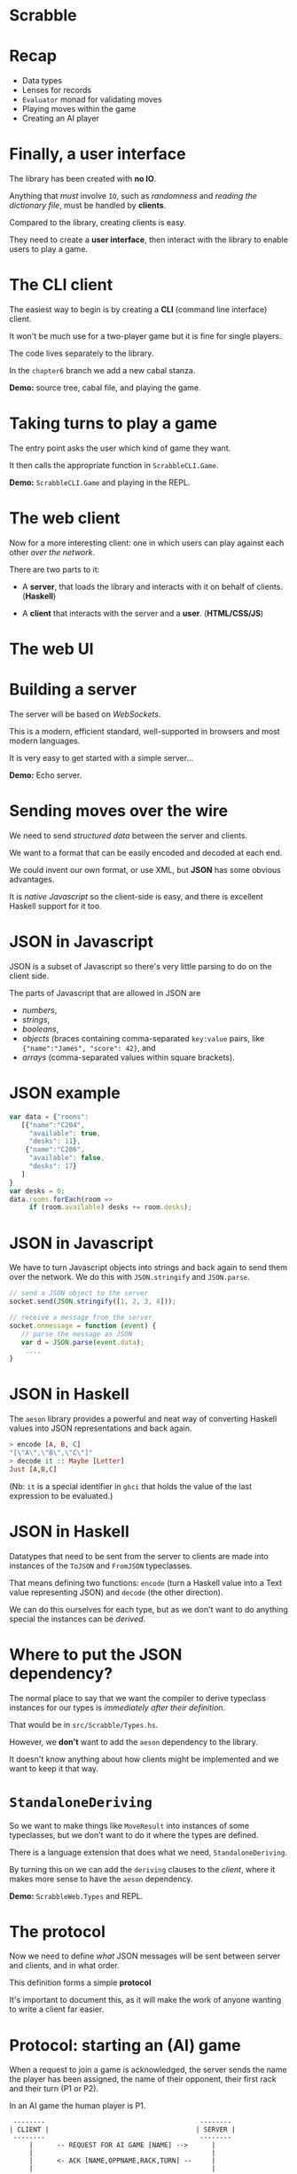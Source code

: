 #+LATEX_HEADER: \setbeamertemplate{headline}{}
* Scrabble

  [[../lecture8X-scrabble/images/scrabble.jpeg]]

* Recap

+ Data types
+ Lenses for records
+ ~Evaluator~ monad for validating moves
+ Playing moves within the game
+ Creating an AI player

* Finally, a user interface

The library has been created with *no IO*.

Anything that /must/ involve ~IO~, such as /randomness/
and /reading the dictionary file/, must be handled
by *clients*.

Compared to the library, creating clients is easy.

They need to create a *user interface*, then
interact with the library to enable users to play a game.

* The CLI client

The easiest way to begin is by creating a *CLI* (command
line interface) client.

It won't be much use for a two-player game but it is fine
for single players.

The code lives separately to the library.

In the ~chapter6~ branch we add a new cabal stanza.

*Demo:* source tree, cabal file, and playing the game.

*  Taking turns to play a game

The entry point asks the user which kind of game they want.

It then calls the appropriate function in ~ScrabbleCLI.Game~.

*Demo:* ~ScrabbleCLI.Game~ and playing in the REPL.

* The web client

Now for a more interesting client: one in which users can play
against each other /over the network/.

There are two parts to it:

+ A *server*, that loads the library and interacts with it on behalf
  of clients. (*Haskell*)

+ A *client* that interacts with the server and a *user*. (*HTML/CSS/JS*)

* The web UI

[[./webgame.png]]

* Building a server

The server will be based on /WebSockets/.

This is a modern, efficient standard, well-supported in browsers and
most modern languages.

It is very easy to get started with a simple server...

*Demo:* Echo server.

* Sending moves over the wire

We need to send /structured data/ between the server and clients.

We want to a format that can be easily encoded and decoded at each end.

We could invent our own format, or use XML, but *JSON* has some
obvious advantages.

It is /native Javascript/ so the client-side is easy, and there is
excellent Haskell support for it too.

* JSON in Javascript

JSON is a subset of Javascript so there's very little parsing to do on
the client side.

The parts of Javascript that are allowed in JSON are

+ /numbers/,
+ /strings/,
+ /booleans/,
+ /objects/ (braces containing comma-separated ~key:value~ pairs,
  like ~{"name":"James", "score": 42}~, and
+ /arrays/ (comma-separated values within square brackets).

* JSON example

#+BEGIN_SRC js
var data = {"rooms":
   [{"name":"C204",
     "available": true,
     "desks": 11},
    {"name":"C206",
     "available": false,
     "desks": 17}
   ]
}
var desks = 0;
data.rooms.forEach(room ​=​​>
     if (room.available) desks ​+​= room.desks);

#+END_SRC

* JSON in Javascript

We have to turn Javascript objects into strings and back again
to send them over the network. We do this with ~JSON.stringify~ and
~JSON.parse~.

#+BEGIN_SRC js
// send a JSON object to the server
socket.send(JSON.stringify([1, 2, 3, 4]));

// receive a message from the server
socket.onmessage = function (event) {
   // parse the message as JSON
   var d = JSON.parse(event.data);
	....
}
#+END_SRC

* JSON in Haskell

The ~aeson~ library provides a powerful and neat way of converting
Haskell values into JSON representations and back again.

#+BEGIN_SRC haskell
> encode [A, B, C]
"[\"A\",\"B\",\"C\"]"
> decode it :: Maybe [Letter]
Just [A,B,C]
#+END_SRC

(Nb: ~it~ is a special identifier in ~ghci~ that holds the value of the last
expression to be evaluated.)
* JSON in Haskell

Datatypes that need to be sent from the server to clients are made into
instances of the ~ToJSON~ and ~FromJSON~ typeclasses.

That means defining two functions: ~encode~ (turn a Haskell value into a
Text value representing JSON) and ~decode~ (the other direction).

We can do this ourselves for each type, but as we don't want to do anything
special the instances can be /derived/.

* Where to put the JSON dependency?

The normal place to say that we want the compiler to derive
typeclass instances for our types is /immediately after their definition/.

That would be in ~src/Scrabble/Types.hs~.

However, we *don't* want to add the ~aeson~ dependency to the library.

It doesn't know anything about how clients might be implemented and we want
to keep it that way.

* ~StandaloneDeriving~

So we want to make things like ~MoveResult~ into instances of some typeclasses,
but we don't want to do it where the types are defined.

There is a language extension that does what we need, ~StandaloneDeriving~.

By turning this on we can add the ~deriving~ clauses to the /client/, where it
makes more sense to have the ~aeson~ dependency.

*Demo:* ~ScrabbleWeb.Types~ and REPL.

* The protocol

Now we need to define /what/ JSON messages will be sent between server and
clients, and in what order.

This definition forms a simple *protocol*

It's important to document this, as it will make the work of anyone
wanting to write a client far easier.

* Protocol: starting an (AI) game

When a request to join a game is acknowledged, the server sends the name the
player has been assigned, the name of their opponent, their first rack and
their turn (P1 or P2).

In an AI game the human player is P1.


#+BEGIN_EXAMPLE
 --------                                       --------
| CLIENT |                                     | SERVER |
 --------                                       --------
     |      -- REQUEST FOR AI GAME [NAME] -->      |
     |                                             |
     |      <- ACK [NAME,OPPNAME,RACK,TURN] --     |
     |                                             |
#+END_EXAMPLE

* Protocol: in-game

Now the game is in play the following sequence, with possible variations
to be explained, is repeated until the game ends.


#+BEGIN_EXAMPLE
     |                                             |
     |      <- TURN [P1]                           |
     |                                             |
     |      -- MOVE [MOVE] -->                     |
     |                                             |
     |      <- MOVE ACK [MOVERESULT] --            |
     |                                             |
     |      <- RACK [LETTERS] --                   |
     |                                             |
     |      <- TURN [P2] --                        |
#+END_EXAMPLE

* Protocol: in-game play

If the client sends an illegal move then, rather than receiving MOVE ACK it
receives a message explaining what was wrong with the move and the TURN
sequence is repeated without the turn being passed to the other player.


#+BEGIN_EXAMPLE
     |      <- TURN [P1] --                        |
     |                                             |
     |      -- MOVE [P1] -->                       |
     |                                             |
     |      <- ANNOUNCE [ERROR]                    |
     |                                             |
     |      <- TURN [P1]                           |
     |                                             |
#+END_EXAMPLE

* Protocol: in-game play

Any time it is the client's turn they can send the PASS message. The server
responds by giving the turn to the other player.


#+BEGIN_EXAMPLE
     |      <- TURN [P1] --                        |
     |                                             |
     |      -- PASS [P1] -->                       |
     |                                             |
     |      <- TURN [P2] --                        |
     |                                             |
#+END_EXAMPLE

* Protocol: in-game play

Similarly, if it the client's turn they can use it by swapping tiles.


#+BEGIN_EXAMPLE
     |      <- TURN [P1] --                        |
     |                                             |
     |      -- SWAP [TILES] -->                    |
     |                                             |
     |      <- TURN [P2] --                        |
     |                                             |
#+END_EXAMPLE

* Protocol: in-game play

If it is the client's turn they can ask for hints.


#+BEGIN_EXAMPLE
     |      <- TURN [P1] --                        |
     |                                             |
     |      -- HINT -->                            |
     |                                             |
     |      <- HINT [HINTS] --                     |
     |                                             |
#+END_EXAMPLE

* Protocol: in-game play

Finally, whenever the client is expecting the TURN message it could
alternatively receive the news that the game is ended.


#+BEGIN_EXAMPLE
     |      <- END OF GAME [SCORES] --             |
#+END_EXAMPLE

* The ~Message~ type

The protocol is embodied in the ~Message~ type in ~ScrabbleWeb.Types~.

This type is serialised as JSON and sent between server and clients.

*Demo*

* Writing the server

Every time a connection comes in to our server it could be from a client
that wants to play an AI game, or from a client that wants to play an
interactive game against a human.

Requests for AI games can be served straight away.

Requests for interactive games need to be saved until there are two of them.

* Writing the server

We need to manage a /buffered queue/, a concurrent data structure that can
contain at most two clients.

This data is shared amongst several threads.

The main thread will add incoming requests for non-AI games to the queue
and a separate thread, the ~gameStarter~ thread, will watch the queue until
there are two requests.

* Writing the server

It then creates a new game in a separate thread and begins the game.

If there are already two requests for games in the queue the main thread will
wait until there are less than two before adding another.

If there are fewer than two requests in the queue, the ~gameStarter~ thread
will wait until two arrive so that it can create a game.

* The queue for game requests

This queue needs to be accessed by two threads, one putting attempting to put
requests in and one attempting to take requests out.

Each of these threads needs to stop and wait if it can't complete its task.

                     +----------------------------------+			     
 New Request --->    +  Request 2      | Request 1    |  <-- ~gameStarter~
                     +-------------- -------------------+

* Writing the server

The ~BoundedChan~ type serves this purpose.

It provide a bounded channel, or concurrent queue that 
can contain only a given number of elements.

Threads that want to take from the queue are blocked 
if it is empty.

Threads that want to add to a full queue are blocked 
until there is room for another element.

* Writing the server

*Demo:* ~Main~, ~main~, ~ServerWeb.Game~, ~enqueue~ and ~gameStarter~.

* Writing the server

From this point onwards, the functions we write are very similar
to the versions from the CLI client.

The biggest difference is of course that non-AI clients interact
with the server using JSON.

*demo:* ~ScrabbleWeb.Game~, ~playGame~, ~takeTurn~, ~takeTurnManual~
and ~takeTurnAI~.

* Writing the client

The client is written as a small, free-standing (i.e. one 
that doesn't require a webserver) web application, with 
most of the effort going in to the JavaScript.

The event handler that receives incoming messages from the 
server has a switch statement that pattern matches on messages 
in a very similar way to the one in ~takeTurnManual~.

*Demo:* ~main.js~

* Writing the client

The client can be simply opened in a browser by opening 
~index.html~, or we can serve it over the web.

An executable stanza is added to the cabal file and 
~Happstack~ is used to serve the static files.

*Demo:* cabal file and ~web/client/Main.hs~.

* Wrapping up

We have covered a *lot* of ground:

+ data types to model a problem with several moving parts, 
  some of them basic (arrays), some more advanced (tries),
+ /lenses/,
+ monadic error-checking,

* Wrapping up

+ writing an AI player,
+ coding and decoding JSON with ~aeson~
+ writing a websocket server.

The book (https://github.com/jimburton/scrabble) covers additional 
topics, e.g. *logging* and *configuration*.


* Wrapping up

Despite providing quite a bit of functionality, there are fewer than *2400*
lines of Haskell code in the final project.

This says something about /the conciseness of Haskell/ in particular and /the
power of the functional approach/ in general.

Functional style, allows us to express things that would take a lot more
code in an imperative language.

* Wrapping up

The idea has not really been to explain how to implement 
Scrabble in Haskell, but to talk you through the entire design 
and implementation of a reasonably-sized project using best practices.

Getting the hang of that involves developing skills at many 
different levels.

* Wrapping up

You need /an eye for detail/, taking advantage of the strengths of the
language to write code that is both /elegant/ and /correct/, and

You need an eye for /broader issues/ of software design, designing APIs that
expose just the right functionality and are nice to use,
protocols that determine robust communication between remote components
of an application, and so on.

* Wrapping up

IMO the main things a person needs to be a good programmer are

+ the capacity to /jump easily between different levels of abstraction/, and
+ the ability to /keep the differing requirements of the levels in their head/
   simultaneously.

* Wrapping up

The only way to learn these skills is by *practising* them, which means *writing
a lot of code*.

It's a continuous process, and one of the great things about being
a programmer is that (like it or not) you never stop learning, especially
if you're using Haskell :-)
